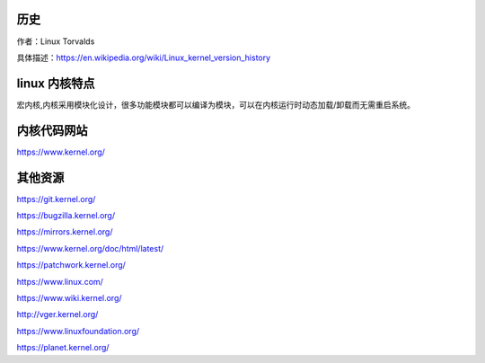 历史
----
作者：Linux Torvalds

具体描述：https://en.wikipedia.org/wiki/Linux_kernel_version_history

linux 内核特点
-------------
宏内核,内核采用模块化设计，很多功能模块都可以编译为模块，可以在内核运行时动态加载/卸载而无需重启系统。

内核代码网站
------------
https://www.kernel.org/

其他资源
-------

https://git.kernel.org/

https://bugzilla.kernel.org/

https://mirrors.kernel.org/

https://www.kernel.org/doc/html/latest/

https://patchwork.kernel.org/

https://www.linux.com/

https://www.wiki.kernel.org/

http://vger.kernel.org/

https://www.linuxfoundation.org/

https://planet.kernel.org/

